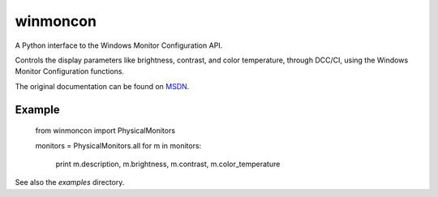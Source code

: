 winmoncon
=========

A Python interface to the Windows Monitor Configuration API.

Controls the display parameters like brightness, contrast, and color temperature, through DCC/CI, using the Windows
Monitor Configuration functions.

The original documentation can be found on MSDN_.

Example
-------

    from winmoncon import PhysicalMonitors
    
    monitors = PhysicalMonitors.all
    for m in monitors:
        print m.description, m.brightness, m.contrast, m.color_temperature 

See also the `examples` directory.

.. _MSDN: https://msdn.microsoft.com/en-us/library/dd692933(v=vs.85).aspx